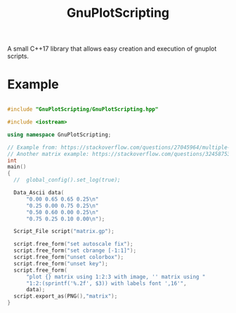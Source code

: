 #+TITLE: GnuPlotScripting 

A small C++17 library that allows easy creation and execution of gnuplot scripts.

* Example 

#+BEGIN_SRC sh :wrap "src cpp :eval never" :results output :exports results
cat $(pwd)/examples/matrix.cpp
#+END_SRC

#+RESULTS:
#+BEGIN_src cpp :eval never

#include "GnuPlotScripting/GnuPlotScripting.hpp"

#include <iostream>

using namespace GnuPlotScripting;

// Example from: https://stackoverflow.com/questions/27045964/multiple-palettes-and-empty-labels-from-file-entries-using-matrix-with-image-in/27049991#27049991
// Another matrix example: https://stackoverflow.com/questions/32458753/gnuplot-2d-plot-of-a-matrix-of-data
int
main()
{
  //  global_config().set_log(true);

  Data_Ascii data(
      "0.00 0.65 0.65 0.25\n"
      "0.25 0.00 0.75 0.25\n"
      "0.50 0.60 0.00 0.25\n"
      "0.75 0.25 0.10 0.00\n");

  Script_File script("matrix.gp");

  script.free_form("set autoscale fix");
  script.free_form("set cbrange [-1:1]");
  script.free_form("unset colorbox");
  script.free_form("unset key");
  script.free_form(
      "plot {} matrix using 1:2:3 with image, '' matrix using "
      "1:2:(sprintf('%.2f', $3)) with labels font ',16'",
      data);
  script.export_as(PNG(),"matrix");
}
#+END_src

[[file:figures/matrix.png]]


